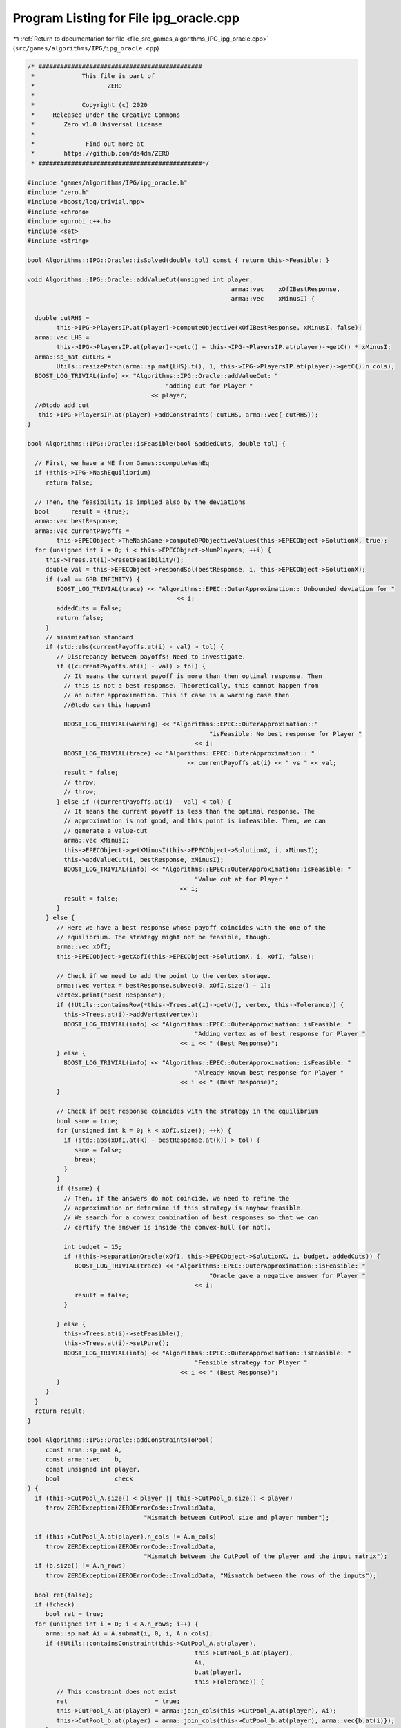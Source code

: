 
.. _program_listing_file_src_games_algorithms_IPG_ipg_oracle.cpp:

Program Listing for File ipg_oracle.cpp
=======================================

|exhale_lsh| :ref:`Return to documentation for file <file_src_games_algorithms_IPG_ipg_oracle.cpp>` (``src/games/algorithms/IPG/ipg_oracle.cpp``)

.. |exhale_lsh| unicode:: U+021B0 .. UPWARDS ARROW WITH TIP LEFTWARDS

.. code-block:: cpp

   /* #############################################
    *             This file is part of
    *                    ZERO
    *
    *             Copyright (c) 2020
    *     Released under the Creative Commons
    *        Zero v1.0 Universal License
    *
    *              Find out more at
    *        https://github.com/ds4dm/ZERO
    * #############################################*/
   
   #include "games/algorithms/IPG/ipg_oracle.h"
   #include "zero.h"
   #include <boost/log/trivial.hpp>
   #include <chrono>
   #include <gurobi_c++.h>
   #include <set>
   #include <string>
   
   bool Algorithms::IPG::Oracle::isSolved(double tol) const { return this->Feasible; }
   
   void Algorithms::IPG::Oracle::addValueCut(unsigned int player,
                                                           arma::vec    xOfIBestResponse,
                                                           arma::vec    xMinusI) {
   
     double cutRHS =
           this->IPG->PlayersIP.at(player)->computeObjective(xOfIBestResponse, xMinusI, false);
     arma::vec LHS =
           this->IPG->PlayersIP.at(player)->getc() + this->IPG->PlayersIP.at(player)->getC() * xMinusI;
     arma::sp_mat cutLHS =
           Utils::resizePatch(arma::sp_mat{LHS}.t(), 1, this->IPG->PlayersIP.at(player)->getC().n_cols);
     BOOST_LOG_TRIVIAL(info) << "Algorithms::IPG::Oracle::addValueCut: "
                                         "adding cut for Player "
                                     << player;
     //@todo add cut
      this->IPG->PlayersIP.at(player)->addConstraints(-cutLHS, arma::vec{-cutRHS});
   }
   
   bool Algorithms::IPG::Oracle::isFeasible(bool &addedCuts, double tol) {
   
     // First, we have a NE from Games::computeNashEq
     if (!this->IPG->NashEquilibrium)
        return false;
   
     // Then, the feasibility is implied also by the deviations
     bool      result = {true};
     arma::vec bestResponse;
     arma::vec currentPayoffs =
           this->EPECObject->TheNashGame->computeQPObjectiveValues(this->EPECObject->SolutionX, true);
     for (unsigned int i = 0; i < this->EPECObject->NumPlayers; ++i) {
        this->Trees.at(i)->resetFeasibility();
        double val = this->EPECObject->respondSol(bestResponse, i, this->EPECObject->SolutionX);
        if (val == GRB_INFINITY) {
           BOOST_LOG_TRIVIAL(trace) << "Algorithms::EPEC::OuterApproximation:: Unbounded deviation for "
                                            << i;
           addedCuts = false;
           return false;
        }
        // minimization standard
        if (std::abs(currentPayoffs.at(i) - val) > tol) {
           // Discrepancy between payoffs! Need to investigate.
           if ((currentPayoffs.at(i) - val) > tol) {
             // It means the current payoff is more than then optimal response. Then
             // this is not a best response. Theoretically, this cannot happen from
             // an outer approximation. This if case is a warning case then
             //@todo can this happen?
   
             BOOST_LOG_TRIVIAL(warning) << "Algorithms::EPEC::OuterApproximation::"
                                                     "isFeasible: No best response for Player "
                                                 << i;
             BOOST_LOG_TRIVIAL(trace) << "Algorithms::EPEC::OuterApproximation:: "
                                               << currentPayoffs.at(i) << " vs " << val;
             result = false;
             // throw;
             // throw;
           } else if ((currentPayoffs.at(i) - val) < tol) {
             // It means the current payoff is less than the optimal response. The
             // approximation is not good, and this point is infeasible. Then, we can
             // generate a value-cut
             arma::vec xMinusI;
             this->EPECObject->getXMinusI(this->EPECObject->SolutionX, i, xMinusI);
             this->addValueCut(i, bestResponse, xMinusI);
             BOOST_LOG_TRIVIAL(info) << "Algorithms::EPEC::OuterApproximation::isFeasible: "
                                                 "Value cut at for Player "
                                             << i;
             result = false;
           }
        } else {
           // Here we have a best response whose payoff coincides with the one of the
           // equilibrium. The strategy might not be feasible, though.
           arma::vec xOfI;
           this->EPECObject->getXofI(this->EPECObject->SolutionX, i, xOfI, false);
   
           // Check if we need to add the point to the vertex storage.
           arma::vec vertex = bestResponse.subvec(0, xOfI.size() - 1);
           vertex.print("Best Response");
           if (!Utils::containsRow(*this->Trees.at(i)->getV(), vertex, this->Tolerance)) {
             this->Trees.at(i)->addVertex(vertex);
             BOOST_LOG_TRIVIAL(info) << "Algorithms::EPEC::OuterApproximation::isFeasible: "
                                                 "Adding vertex as of best response for Player "
                                             << i << " (Best Response)";
           } else {
             BOOST_LOG_TRIVIAL(info) << "Algorithms::EPEC::OuterApproximation::isFeasible: "
                                                 "Already known best response for Player "
                                             << i << " (Best Response)";
           }
   
           // Check if best response coincides with the strategy in the equilibrium
           bool same = true;
           for (unsigned int k = 0; k < xOfI.size(); ++k) {
             if (std::abs(xOfI.at(k) - bestResponse.at(k)) > tol) {
                same = false;
                break;
             }
           }
           if (!same) {
             // Then, if the answers do not coincide, we need to refine the
             // approximation or determine if this strategy is anyhow feasible.
             // We search for a convex combination of best responses so that we can
             // certify the answer is inside the convex-hull (or not).
   
             int budget = 15;
             if (!this->separationOracle(xOfI, this->EPECObject->SolutionX, i, budget, addedCuts)) {
                BOOST_LOG_TRIVIAL(trace) << "Algorithms::EPEC::OuterApproximation::isFeasible: "
                                                     "Oracle gave a negative answer for Player "
                                                 << i;
                result = false;
             }
   
           } else {
             this->Trees.at(i)->setFeasible();
             this->Trees.at(i)->setPure();
             BOOST_LOG_TRIVIAL(info) << "Algorithms::EPEC::OuterApproximation::isFeasible: "
                                                 "Feasible strategy for Player "
                                             << i << " (Best Response)";
           }
        }
     }
     return result;
   }
   
   bool Algorithms::IPG::Oracle::addConstraintsToPool(
        const arma::sp_mat A,      
        const arma::vec    b,      
        const unsigned int player, 
        bool               check   
   ) {
     if (this->CutPool_A.size() < player || this->CutPool_b.size() < player)
        throw ZEROException(ZEROErrorCode::InvalidData,
                                   "Mismatch between CutPool size and player number");
   
     if (this->CutPool_A.at(player).n_cols != A.n_cols)
        throw ZEROException(ZEROErrorCode::InvalidData,
                                   "Mismatch between the CutPool of the player and the input matrix");
     if (b.size() != A.n_rows)
        throw ZEROException(ZEROErrorCode::InvalidData, "Mismatch between the rows of the inputs");
   
     bool ret{false};
     if (!check)
        bool ret = true;
     for (unsigned int i = 0; i < A.n_rows; i++) {
        arma::sp_mat Ai = A.submat(i, 0, i, A.n_cols);
        if (!Utils::containsConstraint(this->CutPool_A.at(player),
                                                 this->CutPool_b.at(player),
                                                 Ai,
                                                 b.at(player),
                                                 this->Tolerance)) {
           // This constraint does not exist
           ret                        = true;
           this->CutPool_A.at(player) = arma::join_cols(this->CutPool_A.at(player), Ai);
           this->CutPool_b.at(player) = arma::join_cols(this->CutPool_b.at(player), arma::vec{b.at(i)});
        }
     }
   
     return ret;
   }
